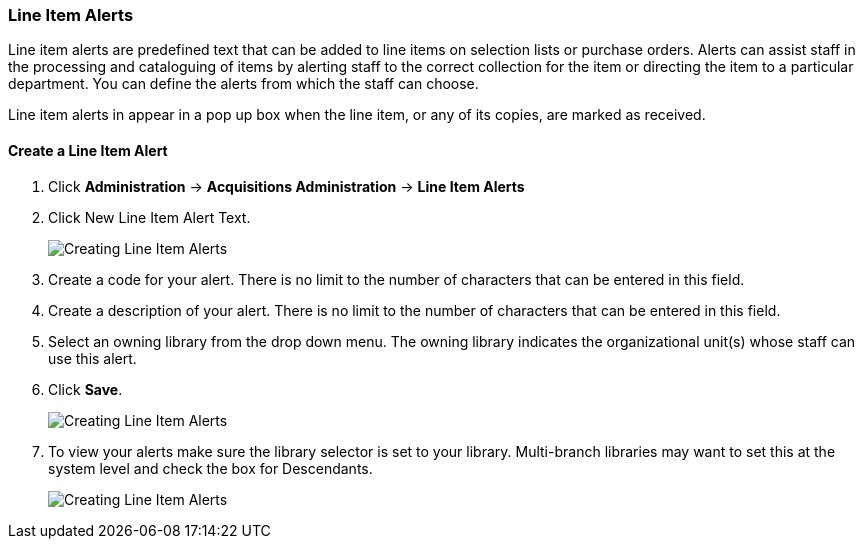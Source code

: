 Line Item Alerts
~~~~~~~~~~~~~~~~

Line item alerts are predefined text that can be added to line items on selection lists or purchase orders. 
Alerts can assist staff in the processing and cataloguing of items by alerting staff to the correct 
collection for the item or directing the item to a particular department. You can define the alerts 
from which the staff can choose. 

Line item alerts in appear in a pop up box when the line item, or 
any of its copies, are marked as received.

Create a Line Item Alert
^^^^^^^^^^^^^^^^^^^^^^^^

. Click *Administration* -> *Acquisitions Administration* -> *Line Item Alerts*
. Click New Line Item Alert Text.
+
image::images/administration/line-item-alert-1.png[scaledwidth="75%",alt="Creating Line Item Alerts"]
+
. Create a code for your alert. There is no limit to the number of characters that can be entered in this field.
. Create a description of your alert. There is no limit to the number of characters that can be entered in this field.
. Select an owning library from the drop down menu. The owning library indicates the organizational unit(s) whose staff can use this alert.
. Click *Save*.
+
image::images/administration/line-item-alert-2.png[scaledwidth="75%",alt="Creating Line Item Alerts"]
+
. To view your alerts make sure the library selector is set to your library.  Multi-branch libraries
may want to set this at the system level and check the box for Descendants. 
+
image::images/administration/line-item-alert-3.png[scaledwidth="75%",alt="Creating Line Item Alerts"]
